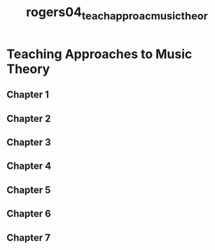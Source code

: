 :PROPERTIES:
:ID:       c1489e1b-c45f-4d19-8fd0-92078f9b8462
:ROAM_REFS: cite:rogers04_teach_approac_music_theor
:END:
#+title: rogers04_teach_approac_music_theor

* Teaching Approaches to Music Theory
** Chapter 1
** Chapter 2
** Chapter 3
** Chapter 4
** Chapter 5
** Chapter 6
** Chapter 7
